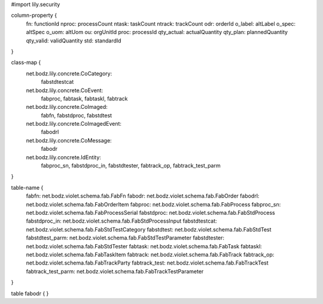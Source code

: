 #\import lily.security

column-property {
    fn:                 functionId
    nproc:              processCount
    ntask:              taskCount
    ntrack:             trackCount
    odr:                orderId
    o_label:            altLabel
    o_spec:             altSpec
    o_uom:              altUom
    ou:                 orgUnitId
    proc:               processId
    qty_actual:         actualQuantity
    qty_plan:           plannedQuantity
    qty_valid:          validQuantity
    std:                standardId
}

class-map {
    net.bodz.lily.concrete.CoCategory: \
        fabstdtestcat
    net.bodz.lily.concrete.CoEvent: \
        fabproc, \
        fabtask, \
        fabtaskl, \
        fabtrack
    net.bodz.lily.concrete.CoImaged: \
        fabfn, \
        fabstdproc, \
        fabstdtest
    net.bodz.lily.concrete.CoImagedEvent: \
        fabodrl
    net.bodz.lily.concrete.CoMessage: \
        fabodr
    net.bodz.lily.concrete.IdEntity: \
        fabproc_sn, \
        fabstdproc_in, \
        fabstdtester, \
        fabtrack_op, \
        fabtrack_test_parm
}

table-name {
    fabfn:              net.bodz.violet.schema.fab.FabFn
    fabodr:             net.bodz.violet.schema.fab.FabOrder
    fabodrl:            net.bodz.violet.schema.fab.FabOrderItem
    fabproc:            net.bodz.violet.schema.fab.FabProcess
    fabproc_sn:         net.bodz.violet.schema.fab.FabProcessSerial
    fabstdproc:         net.bodz.violet.schema.fab.FabStdProcess
    fabstdproc_in:      net.bodz.violet.schema.fab.FabStdProcessInput
    fabstdtestcat:      net.bodz.violet.schema.fab.FabStdTestCategory
    fabstdtest:         net.bodz.violet.schema.fab.FabStdTest
    fabstdtest_parm:    net.bodz.violet.schema.fab.FabStdTestParameter
    fabstdtester:       net.bodz.violet.schema.fab.FabStdTester
    fabtask:            net.bodz.violet.schema.fab.FabTask
    fabtaskl:           net.bodz.violet.schema.fab.FabTaskItem
    fabtrack:           net.bodz.violet.schema.fab.FabTrack
    fabtrack_op:        net.bodz.violet.schema.fab.FabTrackParty
    fabtrack_test:      net.bodz.violet.schema.fab.FabTrackTest
    fabtrack_test_parm: net.bodz.violet.schema.fab.FabTrackTestParameter
}

table fabodr {
}
